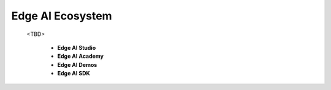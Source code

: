 .. _pub_edgeai_ecosystem:

=================
Edge AI Ecosystem
=================

 <TBD>

    - **Edge AI Studio**
    - **Edge AI Academy**
    - **Edge AI Demos**
    - **Edge AI SDK**

